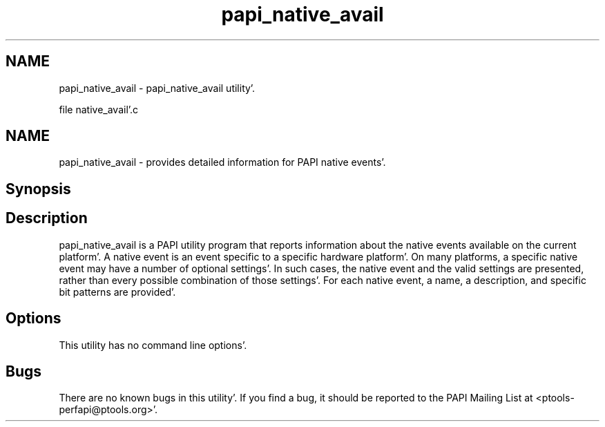 .TH "papi_native_avail" 1 "Wed Nov 2 2011" "Version 4.2.0.0" "PAPI-C" \" -*- nroff -*-
.ad l
.nh
.SH NAME
papi_native_avail \- papi_native_avail utility'\&.
.PP
file native_avail'\&.c
.SH "NAME"
.PP
papi_native_avail - provides detailed information for PAPI native events'\&.
.SH "Synopsis"
.PP
.SH "Description"
.PP
papi_native_avail is a PAPI utility program that reports information about the native events available on the current platform'\&. A native event is an event specific to a specific hardware platform'\&. On many platforms, a specific native event may have a number of optional settings'\&. In such cases, the native event and the valid settings are presented, rather than every possible combination of those settings'\&. For each native event, a name, a description, and specific bit patterns are provided'\&.
.SH "Options"
.PP
This utility has no command line options'\&.
.SH "Bugs"
.PP
There are no known bugs in this utility'\&. If you find a bug, it should be reported to the PAPI Mailing List at <ptools-perfapi@ptools.org>'\&. 
